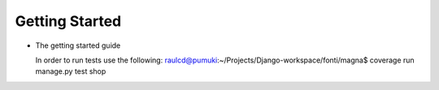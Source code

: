 ================
Getting Started
================

* The getting started guide

  In order to run tests use the following:
  raulcd@pumuki:~/Projects/Django-workspace/fonti/magna$ coverage run manage.py test shop
